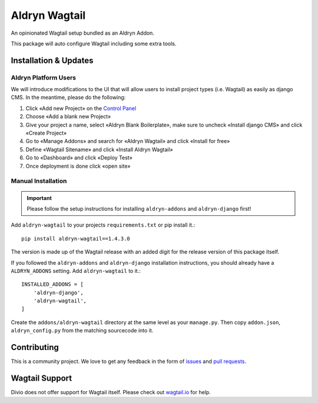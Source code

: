 ##############
Aldryn Wagtail
##############


|PyPI Version|

An opinionated Wagtail setup bundled as an Aldryn Addon.

This package will auto configure Wagtail including some extra tools.

======================
Installation & Updates
======================

*********************
Aldryn Platform Users
*********************

We will introduce modifications to the UI that will allow users to install project types (i.e. Wagtail) as easily as django CMS.
In the meantime, please do the following:

1. Click «Add new Project» on the `Control Panel`_
2. Choose «Add a blank new Project»
3. Give your project a name, select «Aldryn Blank Boilerplate», make sure to uncheck «Install django CMS» and click «Create Project»
4. Go to «Manage Addons» and search for «Aldryn Wagtail» and click «Install for free»
5. Define «Wagtail Sitename» and click «Install Aldryn Wagtail»
6. Go to «Dashboard» and click «Deploy Test» 
7. Once deployment is done click «open site»

*******************
Manual Installation
*******************

.. important:: Please follow the setup instructions for installing
               ``aldryn-addons`` and ``aldryn-django`` first!


Add ``aldryn-wagtail`` to your projects ``requirements.txt`` or pip
install it.::

    pip install aldryn-wagtail==1.4.3.0


The version is made up of the Wagtail release with an added digit for the
release version of this package itself.

If you followed the ``aldryn-addons`` and ``aldryn-django`` installation
instructions, you should already have a ``ALDRYN_ADDONS`` setting. Add
``aldryn-wagtail`` to it.::

    INSTALLED_ADDONS = [
        'aldryn-django',
        'aldryn-wagtail',
    ]

Create the ``addons/aldryn-wagtail`` directory at the same level as your
``manage.py``. Then copy ``addon.json``, ``aldryn_config.py`` from
the matching sourcecode into it.

============
Contributing
============

This is a community project. We love to get any feedback in the form of
`issues`_ and `pull requests`_.

===============
Wagtail Support
===============

Divio does not offer support for Wagtail itself. Please check out `wagtail.io`_ for help.

.. _Control Panel: https://control.aldryn.com/control/
.. _issues: https://github.com/aldryn/aldryn-wagtail/issues
.. _pull requests: https://github.com/aldryn/aldryn-wagtail/pulls
.. _aldryn-wagtail: https://github.com/aldryn/aldryn-wagtail
.. _wagtail.io: https://wagtail.io/

.. |PyPI Version| image:: http://img.shields.io/pypi/v/aldryn-wagtail.svg
   :target: https://pypi.python.org/pypi/aldryn-wagtail

